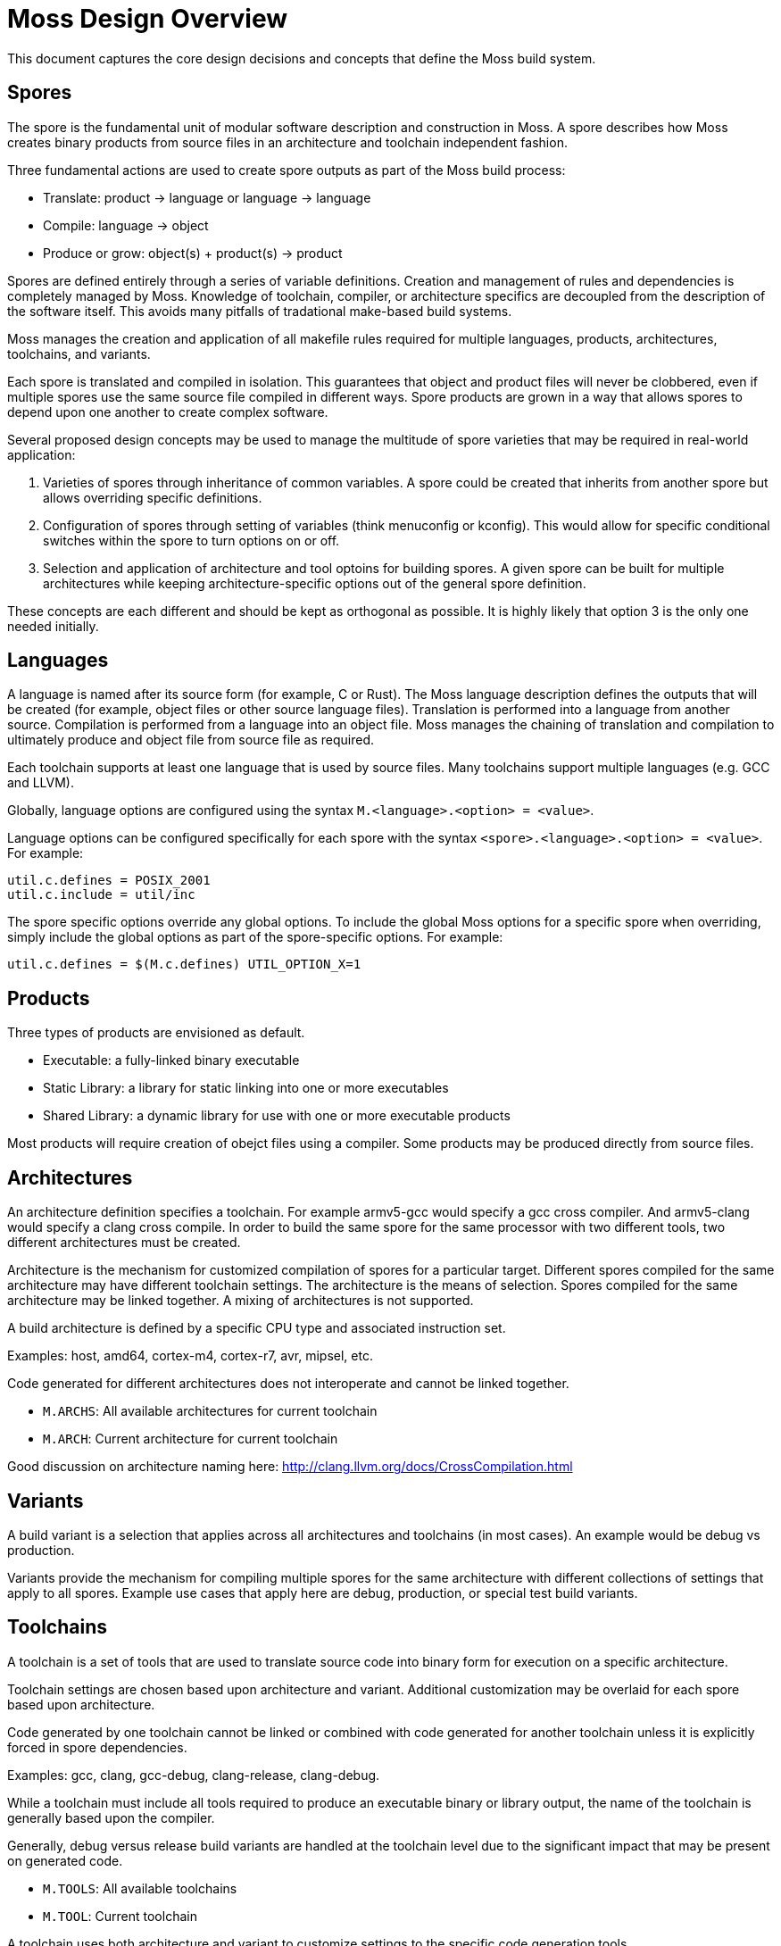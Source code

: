 Moss Design Overview
====================

This document captures the core design decisions and concepts that define the Moss build system.

Spores
------

The spore is the fundamental unit of modular software description and construction in Moss.
A spore describes how Moss creates binary products from source files in an architecture and toolchain independent fashion.

Three fundamental actions are used to create spore outputs as part of the Moss build process:

- Translate: product -> language or language -> language
- Compile: language -> object
- Produce or grow: object(s) + product(s) -> product

Spores are defined entirely through a series of variable definitions. Creation and management of rules and dependencies is completely managed by Moss.
Knowledge of toolchain, compiler, or architecture specifics are decoupled from the description of the software itself.
This avoids many pitfalls of tradational make-based build systems.

Moss manages the creation and application of all makefile rules required for multiple languages, products, architectures, toolchains, and variants.

Each spore is translated and compiled in isolation.
This guarantees that object and product files will never be clobbered, even if multiple spores use the same source file compiled in different ways.
Spore products are grown in a way that allows spores to depend upon one another to create complex software.

Several proposed design concepts may be used to manage the multitude of spore varieties that may be required in real-world application:

1. Varieties of spores through inheritance of common variables. A spore could be created that inherits from another spore but allows overriding specific definitions.

2. Configuration of spores through setting of variables (think menuconfig or kconfig). This would allow for specific conditional switches within the spore to turn options on or off.

3. Selection and application of architecture and tool optoins for building spores. A given spore can be built for multiple architectures while keeping architecture-specific options out of the general spore definition.

These concepts are each different and should be kept as orthogonal as possible. It is highly likely that option 3 is the only one needed initially.

Languages
---------

A language is named after its source form (for example, C or Rust).
The Moss language description defines the outputs that will be created (for example, object files or other source language files).
Translation is performed into a language from another source.
Compilation is performed from a language into an object file.
Moss manages the chaining of translation and compilation to ultimately produce and object file from source file as required.

Each toolchain supports at least one language that is used by source files.
Many toolchains support multiple languages (e.g. GCC and LLVM).

Globally, language options are configured using the syntax `M.<language>.<option> = <value>`.

Language options can be configured specifically for each spore with the syntax
`<spore>.<language>.<option> = <value>`. For example:

	util.c.defines = POSIX_2001
	util.c.include = util/inc

The spore specific options override any global options. To include the global
Moss options for a specific spore when overriding, simply include the global
options as part of the spore-specific options. For example:

	util.c.defines = $(M.c.defines) UTIL_OPTION_X=1

Products
--------

Three types of products are envisioned as default.

- Executable: a fully-linked binary executable
- Static Library: a library for static linking into one or more executables
- Shared Library: a dynamic library for use with one or more executable products

Most products will require creation of obejct files using a compiler.
Some products may be produced directly from source files.

Architectures
-------------

An architecture definition specifies a toolchain. For example armv5-gcc would specify a gcc cross compiler. And armv5-clang would specify a clang cross compile. In order to build the same spore for the same processor with two different tools, two different architectures must be created.

Architecture is the mechanism for customized compilation of spores for a particular target. Different spores compiled for the same architecture may have different toolchain settings. The architecture is the means of selection. Spores compiled for the same architecture may be linked together. A mixing of architectures is not supported.

A build architecture is defined by a specific CPU type and associated instruction set.

Examples: host, amd64, cortex-m4, cortex-r7, avr, mipsel, etc.

Code generated for different architectures does not interoperate and cannot be linked together.

- `M.ARCHS`: All available architectures for current toolchain
- `M.ARCH`: Current architecture for current toolchain

Good discussion on architecture naming here: http://clang.llvm.org/docs/CrossCompilation.html

Variants
--------

A build variant is a selection that applies across all architectures and toolchains (in most cases). An example would be debug vs production.

Variants provide the mechanism for compiling multiple spores for the same architecture with different collections of settings that apply to all spores. Example use cases that apply here are debug, production, or special test build variants.

Toolchains
----------

A toolchain is a set of tools that are used to translate source code into binary form for execution on a specific architecture.

Toolchain settings are chosen based upon architecture and variant. Additional customization may be overlaid for each spore based upon architecture.

Code generated by one toolchain cannot be linked or combined with code generated for another toolchain unless it is explicitly forced in spore dependencies.

Examples: gcc, clang, gcc-debug, clang-release, clang-debug.

While a toolchain must include all tools required to produce an executable binary or library output, the name of the toolchain is generally based upon the compiler.

Generally, debug versus release build variants are handled at the toolchain level due to the significant impact that may be present on generated code.

- `M.TOOLS`: All available toolchains
- `M.TOOL`: Current toolchain

A toolchain uses both architecture and variant to customize settings to the specific code generation tools.

